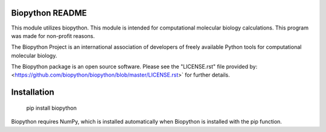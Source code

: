 Biopython README
=====================

This module utilizes biopython. This module is intended for computational 
molecular biology calculations. This program was made for non-profit reasons. 

The Biopython Project is an international association of developers of freely
available Python tools for computational molecular biology.

The Biopython package is an open source software. Please see the "LICENSE.rst" 
file provided by: <https://github.com/biopython/biopython/blob/master/LICENSE.rst>`
for further details.

Installation
========================

    pip install biopython

Biopython requires NumPy, which is installed
automatically when Biopython is installed 
with the pip function.

